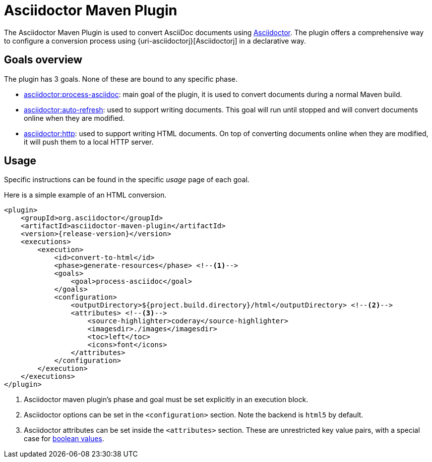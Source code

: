 = Asciidoctor Maven Plugin

The Asciidoctor Maven Plugin is used to convert AsciiDoc documents using https://asciidoctor.org[Asciidoctor].
The plugin offers a comprehensive way to configure a conversion process using {uri-asciidoctorj}[Asciidoctorj] in a declarative way.

== Goals overview

The plugin has 3 goals.
None of these are bound to any specific phase.

* xref:goals/process-asciidoc.adoc[asciidoctor:process-asciidoc]:
main goal of the plugin, it is used to convert documents during a normal Maven build.

* xref:goals/auto-refresh.adoc[asciidoctor:auto-refresh]:
used to support writing documents.
This goal will run until stopped and will convert documents online when they are modified.

* xref:goals/http.adoc[asciidoctor:http]:
used to support writing HTML documents.
On top of converting documents online when they are modified, it will push them to a local HTTP server.

== Usage

Specific instructions can be found in the specific _usage_ page of each goal.

Here is a simple example of an HTML conversion.

[source,xml,subs="attributes+"]
----
<plugin>
    <groupId>org.asciidoctor</groupId>
    <artifactId>asciidoctor-maven-plugin</artifactId>
    <version>{release-version}</version>
    <executions>
        <execution>
            <id>convert-to-html</id>
            <phase>generate-resources</phase> <!--.-->
            <goals>
                <goal>process-asciidoc</goal>
            </goals>
            <configuration>
                <outputDirectory>${project.build.directory}/html</outputDirectory> <!--.-->
                <attributes> <!--.-->
                    <source-highlighter>coderay</source-highlighter>
                    <imagesdir>./images</imagesdir>
                    <toc>left</toc>
                    <icons>font</icons>
                </attributes>
            </configuration>
        </execution>
    </executions>
</plugin>
----
<.> Asciidoctor maven plugin's phase and goal must be set explicitly in an execution block.
<.> Asciidoctor options can be set in the `<configuration>` section.
Note the backend is `html5` by default.
<.> Asciidoctor attributes can be set inside the `<attributes>` section.
These are unrestricted key value pairs, with a special case for xref:goals/process-asciidoc.adoc#setting-boolean-values[boolean values].
